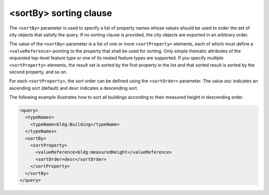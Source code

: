 .. _impexp_xml_query_sort_by:

<sortBy> sorting clause
^^^^^^^^^^^^^^^^^^^^^^^

The ``<sortBy>`` parameter is used to specify a list of property names whose values
should be used to order the set of city objects that satisfy the query. If no
sorting clause is provided, the city objects are exported in an arbitrary order.

The value of the ``<sortBy>`` parameter is a list of one or more ``<sortProperty>``
elements, each of which must define a ``<valueReference>`` pointing to the property
that shall be used for sorting. Only simple thematic attributes of the requested
top-level feature type or one of its nested feature types are supported. If you specify
multiple ``<sortProperty>`` elements, the result set is sorted by the first property
in the list and that sorted result is sorted by the second property, and so on.

For each ``<sortProperty>``, the sort order can be defined using the ``<sortOrder>``
parameter. The value *asc* indicates an ascending sort (default) and *desc* indicates
a descending sort.

The following example illustrates how to sort all buildings according to their
measured height in descending order.

.. code-block:: xml

    <query>
      <typeNames>
        <typeName>bldg:Building</typeName>
      </typeNames>
      <sortBy>
        <sortProperty>
          <valueReference>bldg:measuredHeight</valueReference>
          <sortOrder>desc</sortOrder>
        </sortProperty>
      </sortBy>
    </query>